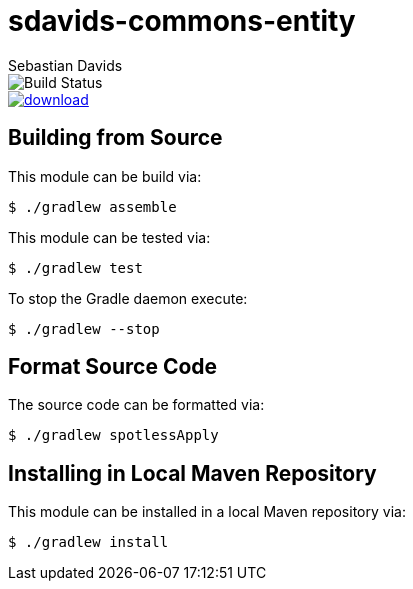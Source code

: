 = sdavids-commons-entity
Sebastian Davids

image::https://travis-ci.org/sdavids/sdavids-commons-entity.svg?branch=master[Build Status]
image::https://api.bintray.com/packages/sdavids/sdavids/sdavids-commons-entity/images/download.svg[link="https://bintray.com/sdavids/sdavids/sdavids-commons-entity/_latestVersion"]

== Building from Source

This module can be build via:

 $ ./gradlew assemble

This module can be tested via:

 $ ./gradlew test

To stop the Gradle daemon execute:

 $ ./gradlew --stop

== Format Source Code

The source code can be formatted via:

 $ ./gradlew spotlessApply

== Installing in Local Maven Repository

This module can be installed in a local Maven repository via:

 $ ./gradlew install
